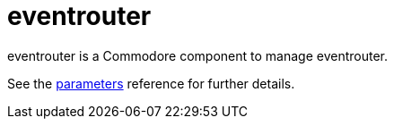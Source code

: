 = eventrouter

eventrouter is a Commodore component to manage eventrouter.

See the xref:references/parameters.adoc[parameters] reference for further details.
